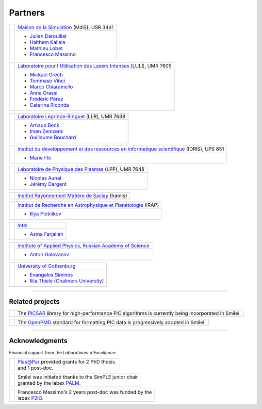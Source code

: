 Partners
--------

.. |mdls| image:: _static/labs/mdls.png
  :width: 6em
  :align: middle

.. |luli| image:: _static/labs/luli.png
  :width: 6em
  :align: middle

.. |llr| image:: _static/labs/llr.png
  :width: 6em
  :align: middle

.. |idris| image:: _static/labs/idris.png
  :width: 6em
  :align: middle

.. |lpp| image:: _static/labs/lpp.png
  :width: 6em
  :align: middle

.. |intel| image:: _static/labs/intel.png
  :width: 6em
  :align: middle

.. |IAPRAS| image:: _static/labs/iapras.png
  :width: 6em
  :align: middle

.. |IRAMIS| image:: _static/labs/iramis.png
  :width: 6em
  :align: middle

.. |IRAP| image:: _static/labs/irap.png
  :width: 6em
  :align: middle

.. |GOTHB| image:: _static/labs/gothenburg.png
  :width: 6em
  :align: middle

.. rst-class:: noborder

+------------+---------------------------------------------------------------------------------------------------------+
| |mdls|     |                                                                                                         |
|            |   `Maison de la Simulation <http://www.maisondelasimulation.fr/>`_ (MdlS), USR 3441                     |
|            |                                                                                                         |
+            +---------------------------------------------------------------------------------------------------------+
|            |   * `Julien Dérouillat <julien.derouillat@cea.fr>`_                                                     |
|            |   * `Haithem Kallala <haithem.kallala@cea.fr>`_                                                         |
|            |   * `Mathieu Lobet <mathieu.lobet@cea.fr>`_                                                             |
|            |   * `Francesco Massimo <francesco.massimo@cea.fr>`_                                                     |
|            |                                                                                                         |
+------------+---------------------------------------------------------------------------------------------------------+

.. rst-class:: noborder

+------------+-------------------------------------------------------------------------------------------------------------+
| |luli|     |                                                                                                             |
|            |   `Laboratoire pour l'Utilisation des Lasers Intenses <http://www.luli.polytechnique.fr>`_ (LULI), UMR 7605 |
|            |                                                                                                             |
+            +-------------------------------------------------------------------------------------------------------------+
|            |   * `Mickael Grech <mickael.grech@polytechnique.edu>`_                                                      |
|            |   * `Tommaso Vinci <tommaso.vinci@polytechnique.edu>`_                                                      |
|            |   * `Marco Chiaramello <marco.chiaramello@polytechnique.edu>`_                                              |
|            |   * `Anna Grassi <anna.grassi@polytechnique.edu>`_                                                          |
|            |   * `Frédéric Pérez <frederic.perez@polytechnique.edu>`_                                                    |
|            |   * `Caterina Riconda <caterina.riconda@upmc.fr>`_                                                          |
|            |                                                                                                             |
+------------+-------------------------------------------------------------------------------------------------------------+

.. rst-class:: noborder

+------------+---------------------------------------------------------------------------------------------------------+
| |llr|      |                                                                                                         |
|            |   `Laboratoire Leprince-Ringuet <http://polywww.in2p3.fr>`_ (LLR), UMR 7638                             |
+            +---------------------------------------------------------------------------------------------------------+
|            |                                                                                                         |
|            |   * `Arnaud Beck <beck@llr.in2p3.fr>`_                                                                  |
|            |   * `Imen Zemzemi <zemzemi@llr.in2p3.fr>`_                                                              |
|            |   * `Guillaume Bouchard <bouchard@llr.in2p3.fr>`_                                                       |
+------------+---------------------------------------------------------------------------------------------------------+

.. rst-class:: noborder

+------------+----------------------------------------------------------------------------------------------------------------------+
| |idris|    |                                                                                                                      |
|            |   `Institut du developpement et des ressources en informatique scientifique <http://www.idris.fr>`_ (IDRIS), UPS 851 |
+            +----------------------------------------------------------------------------------------------------------------------+
|            |                                                                                                                      |
|            |   * `Marie Flé <marie.fle@idris.fr>`_                                                                                |
+------------+----------------------------------------------------------------------------------------------------------------------+

.. rst-class:: noborder

+------------+------------------------------------------------------------------------------------------------------------------+
| |lpp|      |                                                                                                                  |
|            |   `Laboratoire de Physique des Plasmas <http://www.lpp.fr>`_ (LPP), UMR 7648                                     |
+            +------------------------------------------------------------------------------------------------------------------+
|            |                                                                                                                  |
|            |   * `Nicolas Aunai <nicolas.aunai@lpp.polytechnique.fr>`_                                                        |
|            |   * `Jérémy Dargent <jeremy.dargent@lpp.polytechnique.fr>`_                                                      |
|            |                                                                                                                  |
+------------+------------------------------------------------------------------------------------------------------------------+

.. rst-class:: noborder

+------------+------------------------------------------------------------------------------------------------------------------+
| |IRAMIS|   |                                                                                                                  |
|            |   `Institut Rayonnement Matière de Saclay  <http://iramis.cea.fr>`_ (Iramis)                                     |
+            +------------------------------------------------------------------------------------------------------------------+
|            |                                                                                                                  |
|            |                                                                                                                  |
+------------+------------------------------------------------------------------------------------------------------------------+

.. rst-class:: noborder

+------------+------------------------------------------------------------------------------------------------------------------+
| |IRAP|     |                                                                                                                  |
|            |   `Institut de Recherche en Astrophysique et Planétologie  <http://www.irap.omp.eu>`_ (IRAP)                     |
+            +------------------------------------------------------------------------------------------------------------------+
|            |                                                                                                                  |
|            |   * `Illya Plotnikov <Illya.Plotnikov@irap.omp.eu>`_                                                             |
|            |                                                                                                                  |
+------------+------------------------------------------------------------------------------------------------------------------+

.. rst-class:: noborder

+------------+------------------------------------------------------------------------------------------------------------------+
| |intel|    |                                                                                                                  |
|            |   `Intel <https://www.intel.fr>`_                                                                                |
+            +------------------------------------------------------------------------------------------------------------------+
|            |                                                                                                                  |
|            |   * `Asma Farjallah <asma.farjallah@intel.com>`_                                                                 |
|            |                                                                                                                  |
+------------+------------------------------------------------------------------------------------------------------------------+

.. rst-class:: noborder

+------------+------------------------------------------------------------------------------------------------------------------+
| |IAPRAS|   |                                                                                                                  |
|            |   `Institute of Applied Physics, Russian Academy of Science <http://www.ipfran.ru/>`_                            |
+            +------------------------------------------------------------------------------------------------------------------+
|            |                                                                                                                  |
|            |   * `Anton Golovanov <agolovanov@appl.sci-nnov.ru>`_                                                             |
|            |                                                                                                                  |
+------------+------------------------------------------------------------------------------------------------------------------+

.. rst-class:: noborder

+------------+------------------------------------------------------------------------------------------------------------------+
| |GOTHB|    |                                                                                                                  |
|            |   `University of Gothenburg <https://www.gu.se/english>`_                                                        |
+            +------------------------------------------------------------------------------------------------------------------+
|            |                                                                                                                  |
|            |   * `Evangelos Siminos <evangelos.siminos@physics.gu.se>`_                                                       |
|            |   * `Illia Thiele (Chalmers University) <illia-thiele@web.de>`_                                                  |
|            |                                                                                                                  |
+------------+------------------------------------------------------------------------------------------------------------------+

----

Related projects
^^^^^^^^^^^^^^^^

.. |picsar| image:: _static/labs/picsar.jpg
  :width: 6em
  :align: middle

.. rst-class:: noborder

+------------+-----------------------------------------------------------------------------+
| |picsar|   |                                                                             |
|            |  The `PICSAR <https://picsar.net/>`_ library for high-performance PIC       |
|            |  algorithms is currently being incorporated in Smilei.                      |
+------------+-----------------------------------------------------------------------------+


.. |openpmd| image:: _static/labs/openpmd.jpg
  :width: 6em
  :align: middle

.. rst-class:: noborder

+------------+-----------------------------------------------------------------------------+
| |openpmd|  |                                                                             |
|            |  The `OpenPMD <https://openpmd.org/>`_ standard for formatting PIC data     |
|            |  is progressively adopted in Smilei.                                        |
+------------+-----------------------------------------------------------------------------+

----

Acknowledgments
^^^^^^^^^^^^^^^

Financial support from the *Laboratoires d'Excellence*:

.. |plasapar| image:: _static/labs/plasapar.png
  :width: 130px
  :align: middle

.. |palm| image:: _static/labs/palm.png
  :width: 130px
  :align: middle

.. |P2IO| image:: _static/labs/p2io.png
  :width: 6em
  :align: middle

.. rst-class:: noborder

+------------+-----------------------------------------------------------------------------+
| |plasapar| | | `Plas@Par <http://www.plasapar.com>`_ provided grants for 2 PhD thesis.   |
|            | | and 1 post-doc.                                                           |
+------------+-----------------------------------------------------------------------------+

.. rst-class:: noborder

+------------+-----------------------------------------------------------------------------+
| |palm|     | | Smilei was initiated thanks to the SimPLE junior chair                    |
|            | | granted by the labex `PALM <http://www.labex-palm.fr>`_.                  |
+------------+-----------------------------------------------------------------------------+

.. rst-class:: noborder

+------------+-----------------------------------------------------------------------------+
| |P2IO|     | | Francesco Massimo's 2 years post-doc was funded by the                    |
|            | | labex `P2IO <http://www.labex-p2io.fr>`_.                                 |
+------------+-----------------------------------------------------------------------------+

